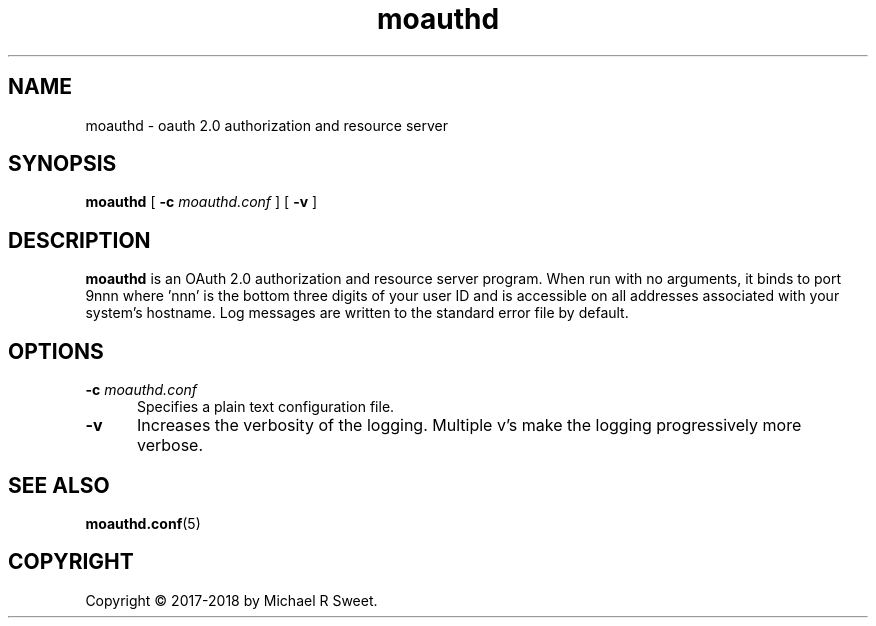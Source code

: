 .\"
.\" moauthd man page
.\"
.\" Copyright © 2018 by Michael R Sweet
.\"
.\" Licensed under Apache License v2.0.  See the file "LICENSE" for more
.\" information.
.\"
.TH moauthd 8 "mOAuth" "2018-03-28" "Michael R Sweet"
.SH NAME
moauthd \- oauth 2.0 authorization and resource server
.SH SYNOPSIS
.B moauthd
[
.B \-c
.I moauthd.conf
] [
.B \-v
]
.SH DESCRIPTION
.B moauthd
is an OAuth 2.0 authorization and resource server program.
When run with no arguments, it binds to port 9nnn where 'nnn' is the bottom three digits of your user ID and is accessible on all addresses associated with your system's hostname.
Log messages are written to the standard error file by default.
.SH OPTIONS
.TP 5
\fB\-c \fImoauthd.conf\fR
Specifies a plain text configuration file.
.TP 5
\fB\-v\fR
Increases the verbosity of the logging.
Multiple v's make the logging progressively more verbose.
.SH SEE ALSO
.BR moauthd.conf (5)
.SH COPYRIGHT
Copyright \[co] 2017-2018 by Michael R Sweet.
